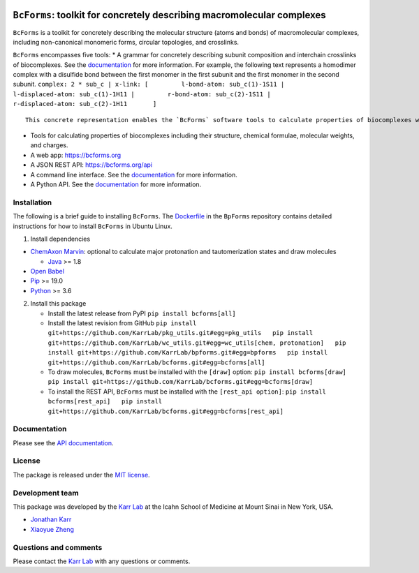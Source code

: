 |Documentation| |Test results| |Test coverage| |Code analysis| |License|
|Analytics|

``BcForms``: toolkit for concretely describing macromolecular complexes
=======================================================================

``BcForms`` is a toolkit for concretely describing the molecular
structure (atoms and bonds) of macromolecular complexes, including
non-canonical monomeric forms, circular topologies, and crosslinks.

``BcForms`` encompasses five tools: \* A grammar for concretely
describing subunit composition and interchain crosslinks of
biocomplexes. See the
`documentation <https://docs.karrlab.org/bcforms/>`__ for more
information. For example, the following text represents a homodimer
complex with a disulfide bond between the first monomer in the first
subunit and the first monomer in the second subunit.
``complex: 2 * sub_c | x-link: [         l-bond-atom: sub_c(1)-1S11 |         l-displaced-atom: sub_c(1)-1H11 |         r-bond-atom: sub_c(2)-1S11 |         r-displaced-atom: sub_c(2)-1H11       ]``

::

    This concrete representation enables the `BcForms` software tools to calculate properties of biocomplexes when the subunits are concretely defined.

-  Tools for calculating properties of biocomplexes including their
   structure, chemical formulae, molecular weights, and charges.
-  A web app: https://bcforms.org
-  A JSON REST API: https://bcforms.org/api
-  A command line interface. See the
   `documentation <https://docs.karrlab.org/bcforms/master/0.0.1/>`__
   for more information.
-  A Python API. See the
   `documentation <https://docs.karrlab.org/bcforms/master/0.0.1/>`__
   for more information.

Installation
------------

The following is a brief guide to installing ``BcForms``. The
`Dockerfile <https://github.com/KarrLab/bpforms/blob/master/Dockerfile>`__
in the ``BpForms`` repository contains detailed instructions for how to
install ``BcForms`` in Ubuntu Linux.

1. Install dependencies

-  `ChemAxon Marvin <https://chemaxon.com/products/marvin>`__: optional
   to calculate major protonation and tautomerization states and draw
   molecules

   -  `Java <https://www.java.com>`__ >= 1.8

-  `Open Babel <http://openbabel.org>`__
-  `Pip <https://pip.pypa.io>`__ >= 19.0
-  `Python <https://www.python.org>`__ >= 3.6

2. Install this package

   -  Install the latest release from PyPI ``pip install bcforms[all]``

   -  Install the latest revision from GitHub
      ``pip install git+https://github.com/KarrLab/pkg_utils.git#egg=pkg_utils   pip install git+https://github.com/KarrLab/wc_utils.git#egg=wc_utils[chem, protonation]   pip install git+https://github.com/KarrLab/bpforms.git#egg=bpforms   pip install git+https://github.com/KarrLab/bcforms.git#egg=bcforms[all]``

   -  To draw molecules, ``BcForms`` must be installed with the
      ``[draw]`` option:
      ``pip install bcforms[draw]   pip install git+https://github.com/KarrLab/bcforms.git#egg=bcforms[draw]``

   -  To install the REST API, ``BcForms`` must be installed with the
      ``[rest_api option]``:
      ``pip install bcforms[rest_api]   pip install git+https://github.com/KarrLab/bcforms.git#egg=bcforms[rest_api]``

Documentation
-------------

Please see the `API documentation <https://docs.karrlab.org/bcforms>`__.

License
-------

The package is released under the `MIT license <LICENSE>`__.

Development team
----------------

This package was developed by the `Karr Lab <https://www.karrlab.org>`__
at the Icahn School of Medicine at Mount Sinai in New York, USA.

-  `Jonathan Karr <https://www.karrlab.org>`__
-  `Xiaoyue Zheng <https://www.linkedin.com/in/xiaoyue-zheng/>`__

Questions and comments
----------------------

Please contact the `Karr Lab <mailto:info@karrlab.org>`__ with any
questions or comments.

.. |Documentation| image:: https://readthedocs.org/projects/bcforms/badge/?version=latest
   :target: https://docs.karrlab.org/bcforms
.. |Test results| image:: https://circleci.com/gh/KarrLab/bcforms.svg?style=shield
   :target: https://circleci.com/gh/KarrLab/bcforms
.. |Test coverage| image:: https://coveralls.io/repos/github/KarrLab/bcforms/badge.svg
   :target: https://coveralls.io/github/KarrLab/bcforms
.. |Code analysis| image:: https://api.codeclimate.com/v1/badges/c8f15ac1e50c27ca44cc/maintainability
   :target: https://codeclimate.com/github/KarrLab/bcforms
.. |License| image:: https://img.shields.io/github/license/KarrLab/bcforms.svg
   :target: LICENSE
.. |Analytics| image:: https://ga-beacon.appspot.com/UA-86759801-1/bcforms/README.md?pixel

